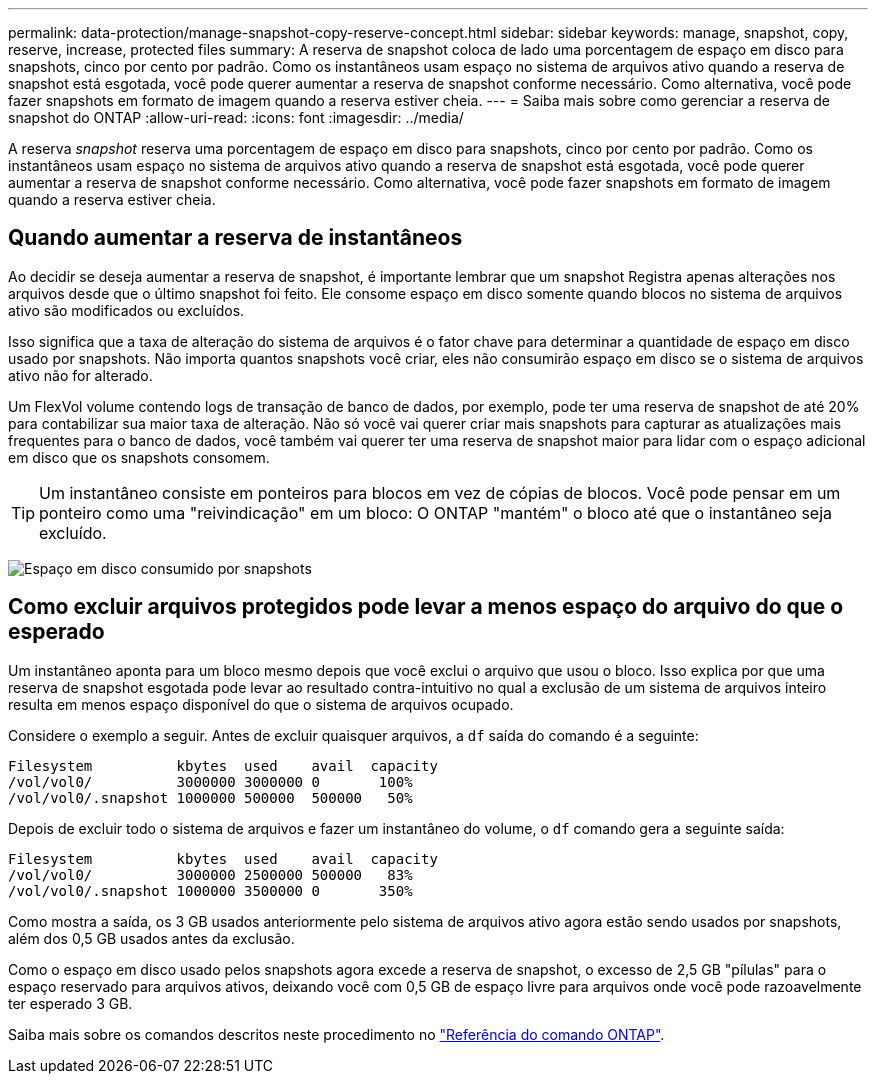 ---
permalink: data-protection/manage-snapshot-copy-reserve-concept.html 
sidebar: sidebar 
keywords: manage, snapshot, copy, reserve, increase, protected files 
summary: A reserva de snapshot coloca de lado uma porcentagem de espaço em disco para snapshots, cinco por cento por padrão. Como os instantâneos usam espaço no sistema de arquivos ativo quando a reserva de snapshot está esgotada, você pode querer aumentar a reserva de snapshot conforme necessário. Como alternativa, você pode fazer snapshots em formato de imagem quando a reserva estiver cheia. 
---
= Saiba mais sobre como gerenciar a reserva de snapshot do ONTAP
:allow-uri-read: 
:icons: font
:imagesdir: ../media/


[role="lead"]
A reserva _snapshot_ reserva uma porcentagem de espaço em disco para snapshots, cinco por cento por padrão. Como os instantâneos usam espaço no sistema de arquivos ativo quando a reserva de snapshot está esgotada, você pode querer aumentar a reserva de snapshot conforme necessário. Como alternativa, você pode fazer snapshots em formato de imagem quando a reserva estiver cheia.



== Quando aumentar a reserva de instantâneos

Ao decidir se deseja aumentar a reserva de snapshot, é importante lembrar que um snapshot Registra apenas alterações nos arquivos desde que o último snapshot foi feito. Ele consome espaço em disco somente quando blocos no sistema de arquivos ativo são modificados ou excluídos.

Isso significa que a taxa de alteração do sistema de arquivos é o fator chave para determinar a quantidade de espaço em disco usado por snapshots. Não importa quantos snapshots você criar, eles não consumirão espaço em disco se o sistema de arquivos ativo não for alterado.

Um FlexVol volume contendo logs de transação de banco de dados, por exemplo, pode ter uma reserva de snapshot de até 20% para contabilizar sua maior taxa de alteração. Não só você vai querer criar mais snapshots para capturar as atualizações mais frequentes para o banco de dados, você também vai querer ter uma reserva de snapshot maior para lidar com o espaço adicional em disco que os snapshots consomem.

[TIP]
====
Um instantâneo consiste em ponteiros para blocos em vez de cópias de blocos. Você pode pensar em um ponteiro como uma "reivindicação" em um bloco: O ONTAP "mantém" o bloco até que o instantâneo seja excluído.

====
image:how-snapshots-consume-disk-space.gif["Espaço em disco consumido por snapshots"]



== Como excluir arquivos protegidos pode levar a menos espaço do arquivo do que o esperado

Um instantâneo aponta para um bloco mesmo depois que você exclui o arquivo que usou o bloco. Isso explica por que uma reserva de snapshot esgotada pode levar ao resultado contra-intuitivo no qual a exclusão de um sistema de arquivos inteiro resulta em menos espaço disponível do que o sistema de arquivos ocupado.

Considere o exemplo a seguir. Antes de excluir quaisquer arquivos, a `df` saída do comando é a seguinte:

[listing]
----

Filesystem          kbytes  used    avail  capacity
/vol/vol0/          3000000 3000000 0       100%
/vol/vol0/.snapshot 1000000 500000  500000   50%
----
Depois de excluir todo o sistema de arquivos e fazer um instantâneo do volume, o `df` comando gera a seguinte saída:

[listing]
----

Filesystem          kbytes  used    avail  capacity
/vol/vol0/          3000000 2500000 500000   83%
/vol/vol0/.snapshot 1000000 3500000 0       350%
----
Como mostra a saída, os 3 GB usados anteriormente pelo sistema de arquivos ativo agora estão sendo usados por snapshots, além dos 0,5 GB usados antes da exclusão.

Como o espaço em disco usado pelos snapshots agora excede a reserva de snapshot, o excesso de 2,5 GB "pílulas" para o espaço reservado para arquivos ativos, deixando você com 0,5 GB de espaço livre para arquivos onde você pode razoavelmente ter esperado 3 GB.

Saiba mais sobre os comandos descritos neste procedimento no link:https://docs.netapp.com/us-en/ontap-cli/["Referência do comando ONTAP"^].
